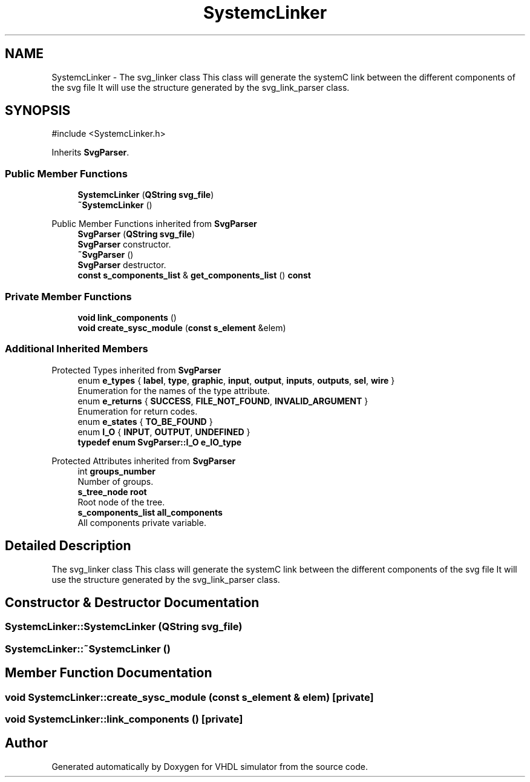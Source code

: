 .TH "SystemcLinker" 3 "VHDL simulator" \" -*- nroff -*-
.ad l
.nh
.SH NAME
SystemcLinker \- The svg_linker class This class will generate the systemC link between the different components of the svg file It will use the structure generated by the svg_link_parser class\&.  

.SH SYNOPSIS
.br
.PP
.PP
\fR#include <SystemcLinker\&.h>\fP
.PP
Inherits \fBSvgParser\fP\&.
.SS "Public Member Functions"

.in +1c
.ti -1c
.RI "\fBSystemcLinker\fP (\fBQString\fP \fBsvg_file\fP)"
.br
.ti -1c
.RI "\fB~SystemcLinker\fP ()"
.br
.in -1c

Public Member Functions inherited from \fBSvgParser\fP
.in +1c
.ti -1c
.RI "\fBSvgParser\fP (\fBQString\fP \fBsvg_file\fP)"
.br
.RI "\fBSvgParser\fP constructor\&. "
.ti -1c
.RI "\fB~SvgParser\fP ()"
.br
.RI "\fBSvgParser\fP destructor\&. "
.ti -1c
.RI "\fBconst\fP \fBs_components_list\fP & \fBget_components_list\fP () \fBconst\fP"
.br
.in -1c
.SS "Private Member Functions"

.in +1c
.ti -1c
.RI "\fBvoid\fP \fBlink_components\fP ()"
.br
.ti -1c
.RI "\fBvoid\fP \fBcreate_sysc_module\fP (\fBconst\fP \fBs_element\fP &elem)"
.br
.in -1c
.SS "Additional Inherited Members"


Protected Types inherited from \fBSvgParser\fP
.in +1c
.ti -1c
.RI "enum \fBe_types\fP { \fBlabel\fP, \fBtype\fP, \fBgraphic\fP, \fBinput\fP, \fBoutput\fP, \fBinputs\fP, \fBoutputs\fP, \fBsel\fP, \fBwire\fP }"
.br
.RI "Enumeration for the names of the type attribute\&. "
.ti -1c
.RI "enum \fBe_returns\fP { \fBSUCCESS\fP, \fBFILE_NOT_FOUND\fP, \fBINVALID_ARGUMENT\fP }"
.br
.RI "Enumeration for return codes\&. "
.ti -1c
.RI "enum \fBe_states\fP { \fBTO_BE_FOUND\fP }"
.br
.ti -1c
.RI "enum \fBI_O\fP { \fBINPUT\fP, \fBOUTPUT\fP, \fBUNDEFINED\fP }"
.br
.ti -1c
.RI "\fBtypedef\fP \fBenum\fP \fBSvgParser::I_O\fP \fBe_IO_type\fP"
.br
.in -1c

Protected Attributes inherited from \fBSvgParser\fP
.in +1c
.ti -1c
.RI "int \fBgroups_number\fP"
.br
.RI "Number of groups\&. "
.ti -1c
.RI "\fBs_tree_node\fP \fBroot\fP"
.br
.RI "Root node of the tree\&. "
.ti -1c
.RI "\fBs_components_list\fP \fBall_components\fP"
.br
.RI "All components private variable\&. "
.in -1c
.SH "Detailed Description"
.PP 
The svg_linker class This class will generate the systemC link between the different components of the svg file It will use the structure generated by the svg_link_parser class\&. 
.SH "Constructor & Destructor Documentation"
.PP 
.SS "SystemcLinker::SystemcLinker (\fBQString\fP svg_file)"

.SS "SystemcLinker::~SystemcLinker ()"

.SH "Member Function Documentation"
.PP 
.SS "\fBvoid\fP SystemcLinker::create_sysc_module (\fBconst\fP \fBs_element\fP & elem)\fR [private]\fP"

.SS "\fBvoid\fP SystemcLinker::link_components ()\fR [private]\fP"


.SH "Author"
.PP 
Generated automatically by Doxygen for VHDL simulator from the source code\&.
